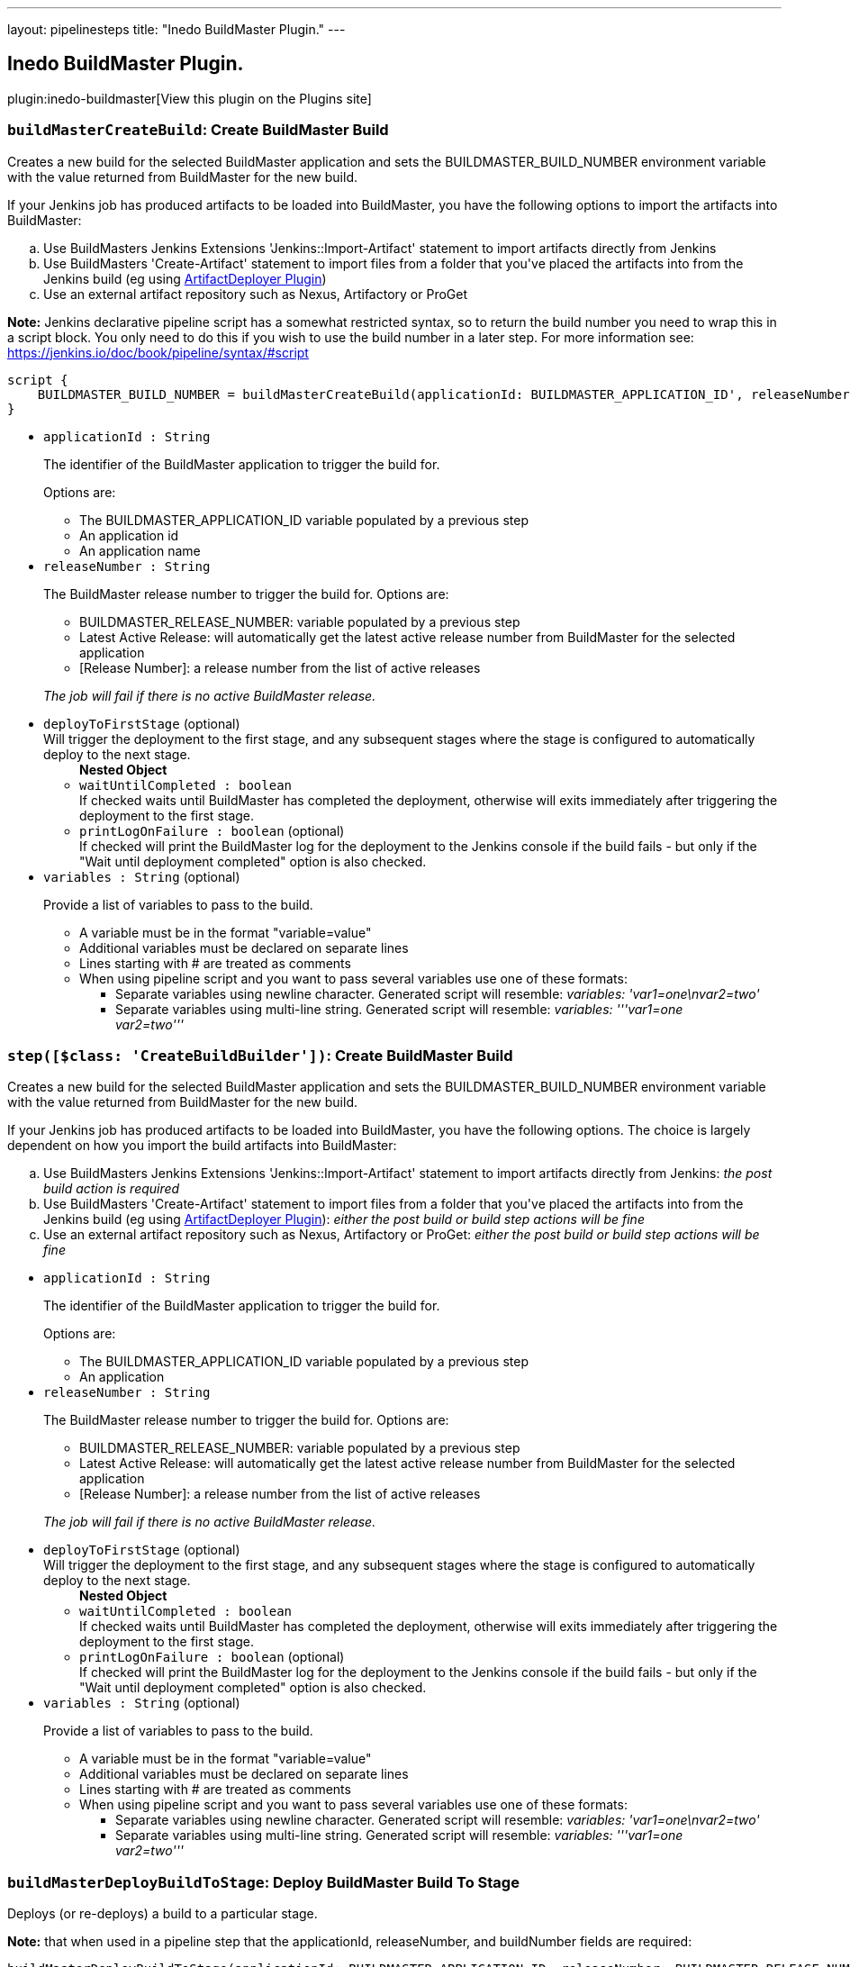 ---
layout: pipelinesteps
title: "Inedo BuildMaster Plugin."
---

:notitle:
:description:
:author:
:email: jenkinsci-users@googlegroups.com
:sectanchors:
:toc: left
:compat-mode!:

== Inedo BuildMaster Plugin.

plugin:inedo-buildmaster[View this plugin on the Plugins site]

=== `buildMasterCreateBuild`: Create BuildMaster Build
++++
<div><div>
 <p>Creates a new build for the selected BuildMaster application and sets the BUILDMASTER_BUILD_NUMBER environment variable with the value returned from BuildMaster for the new build.</p>
 <p>If your Jenkins job has produced artifacts to be loaded into BuildMaster, you have the following options to import the artifacts into BuildMaster:</p>
 <ol type="a">
  <li>Use BuildMasters Jenkins Extensions 'Jenkins::Import-Artifact' statement to import artifacts directly from Jenkins</li>
  <li>Use BuildMasters 'Create-Artifact' statement to import files from a folder that you've placed the artifacts into from the Jenkins build (eg using <a href="https://wiki.jenkins-ci.org/display/JENKINS/ArtifactDeployer+Plugin" rel="nofollow">ArtifactDeployer Plugin</a>)</li>
  <li>Use an external artifact repository such as Nexus, Artifactory or ProGet</li>
 </ol>
 <p><b>Note:</b> Jenkins declarative pipeline script has a somewhat restricted syntax, so to return the build number you need to wrap this in a script block. You only need to do this if you wish to use the build number in a later step. For more information see: <a href="https://jenkins.io/doc/book/pipeline/syntax/#script" rel="nofollow">https://jenkins.io/doc/book/pipeline/syntax/#script</a></p>
 <div>
  <pre>
script {
    BUILDMASTER_BUILD_NUMBER = buildMasterCreateBuild(applicationId: BUILDMASTER_APPLICATION_ID', releaseNumber: BUILDMASTER_RELEASE_NUMBER, buildVariables: 'hello=world', deployToFirstStage: [waitUntilCompleted: true])
}
</pre>
 </div>
</div></div>
<ul><li><code>applicationId : String</code>
<div><div>
 <p>The identifier of the BuildMaster application to trigger the build for.</p>
 <p>Options are:</p>
 <ul>
  <li>The BUILDMASTER_APPLICATION_ID variable populated by a previous step</li>
  <li>An application id</li>
  <li>An application name</li>
 </ul>
</div></div>

</li>
<li><code>releaseNumber : String</code>
<div><div>
 <p>The BuildMaster release number to trigger the build for. Options are:</p>
 <ul>
  <li>BUILDMASTER_RELEASE_NUMBER: variable populated by a previous step</li>
  <li>Latest Active Release: will automatically get the latest active release number from BuildMaster for the selected application</li>
  <li>[Release Number]: a release number from the list of active releases</li>
 </ul>
 <p><i>The job will fail if there is no active BuildMaster release.</i></p>
</div></div>

</li>
<li><code>deployToFirstStage</code> (optional)
<div><div>
 Will trigger the deployment to the first stage, and any subsequent stages where the stage is configured to automatically deploy to the next stage.
</div></div>

<ul><b>Nested Object</b>
<li><code>waitUntilCompleted : boolean</code>
<div><div>
 If checked waits until BuildMaster has completed the deployment, otherwise will exits immediately after triggering the deployment to the first stage.
</div></div>

</li>
<li><code>printLogOnFailure : boolean</code> (optional)
<div><div>
 If checked will print the BuildMaster log for the deployment to the Jenkins console if the build fails - but only if the "Wait until deployment completed" option is also checked.
</div></div>

</li>
</ul></li>
<li><code>variables : String</code> (optional)
<div><div>
 <p>Provide a list of variables to pass to the build.</p>
 <ul>
  <li>A variable must be in the format "variable=value"</li>
  <li>Additional variables must be declared on separate lines</li>
  <li>Lines starting with # are treated as comments</li>
  <li>When using pipeline script and you want to pass several variables use one of these formats: 
   <ul>
    <li>Separate variables using newline character. Generated script will resemble: <i>variables: 'var1=one\nvar2=two'</i></li>
    <li>Separate variables using multi-line string. Generated script will resemble: <i>variables: '''var1=one<br>
      var2=two'''</i></li>
   </ul></li>
 </ul>
</div></div>

</li>
</ul>


++++
=== `step([$class: 'CreateBuildBuilder'])`: Create BuildMaster Build
++++
<div><div>
 <p>Creates a new build for the selected BuildMaster application and sets the BUILDMASTER_BUILD_NUMBER environment variable with the value returned from BuildMaster for the new build.</p>
 <p>If your Jenkins job has produced artifacts to be loaded into BuildMaster, you have the following options. The choice is largely dependent on how you import the build artifacts into BuildMaster:</p>
 <ol type="a">
  <li>Use BuildMasters Jenkins Extensions 'Jenkins::Import-Artifact' statement to import artifacts directly from Jenkins: <i>the post build action is required</i></li>
  <li>Use BuildMasters 'Create-Artifact' statement to import files from a folder that you've placed the artifacts into from the Jenkins build (eg using <a href="https://wiki.jenkins-ci.org/display/JENKINS/ArtifactDeployer+Plugin" rel="nofollow">ArtifactDeployer Plugin</a>): <i>either the post build or build step actions will be fine</i></li>
  <li>Use an external artifact repository such as Nexus, Artifactory or ProGet: <i>either the post build or build step actions will be fine</i></li>
 </ol>
</div></div>
<ul><li><code>applicationId : String</code>
<div><div>
 <p>The identifier of the BuildMaster application to trigger the build for.</p>
 <p>Options are:</p>
 <ul>
  <li>The BUILDMASTER_APPLICATION_ID variable populated by a previous step</li>
  <li>An application</li>
 </ul>
</div></div>

</li>
<li><code>releaseNumber : String</code>
<div><div>
 <p>The BuildMaster release number to trigger the build for. Options are:</p>
 <ul>
  <li>BUILDMASTER_RELEASE_NUMBER: variable populated by a previous step</li>
  <li>Latest Active Release: will automatically get the latest active release number from BuildMaster for the selected application</li>
  <li>[Release Number]: a release number from the list of active releases</li>
 </ul>
 <p><i>The job will fail if there is no active BuildMaster release.</i></p>
</div></div>

</li>
<li><code>deployToFirstStage</code> (optional)
<div><div>
 Will trigger the deployment to the first stage, and any subsequent stages where the stage is configured to automatically deploy to the next stage.
</div></div>

<ul><b>Nested Object</b>
<li><code>waitUntilCompleted : boolean</code>
<div><div>
 If checked waits until BuildMaster has completed the deployment, otherwise will exits immediately after triggering the deployment to the first stage.
</div></div>

</li>
<li><code>printLogOnFailure : boolean</code> (optional)
<div><div>
 If checked will print the BuildMaster log for the deployment to the Jenkins console if the build fails - but only if the "Wait until deployment completed" option is also checked.
</div></div>

</li>
</ul></li>
<li><code>variables : String</code> (optional)
<div><div>
 <p>Provide a list of variables to pass to the build.</p>
 <ul>
  <li>A variable must be in the format "variable=value"</li>
  <li>Additional variables must be declared on separate lines</li>
  <li>Lines starting with # are treated as comments</li>
  <li>When using pipeline script and you want to pass several variables use one of these formats: 
   <ul>
    <li>Separate variables using newline character. Generated script will resemble: <i>variables: 'var1=one\nvar2=two'</i></li>
    <li>Separate variables using multi-line string. Generated script will resemble: <i>variables: '''var1=one<br>
      var2=two'''</i></li>
   </ul></li>
 </ul>
</div></div>

</li>
</ul>


++++
=== `buildMasterDeployBuildToStage`: Deploy BuildMaster Build To Stage
++++
<div><div>
 <p>Deploys (or re-deploys) a build to a particular stage.</p>
 <p></p>
 <p><b>Note:</b> that when used in a pipeline step that the applicationId, releaseNumber, and buildNumber fields are required:</p>
 <div>
  <pre>
buildMasterDeployBuildToStage(applicationId: BUILDMASTER_APPLICATION_ID, releaseNumber: BUILDMASTER_RELEASE_NUMBER, buildNumber: BUILDMASTER_BUILD_NUMBER)
</pre>
 </div>
</div></div>
<ul><li><code>applicationId : String</code>
<div><div>
 <p>The identifier of the BuildMaster application to trigger the build for.</p>
 <p>Options are:</p>
 <ul>
  <li>The BUILDMASTER_APPLICATION_ID variable populated by a previous step</li>
  <li>An application id</li>
  <li>An application name</li>
 </ul>
</div></div>

</li>
<li><code>releaseNumber : String</code>
<div><div>
 <p>The BuildMaster release number to trigger the build for. Options are:</p>
 <ul>
  <li>BUILDMASTER_RELEASE_NUMBER: variable populated by a previous step</li>
  <li>Latest Active Release: will automatically get the latest active release number from BuildMaster for the selected application</li>
  <li>[Release Number]: a release number from the list of active releases</li>
 </ul>
 <p><i>The job will fail if there is no active BuildMaster release.</i></p>
</div></div>

</li>
<li><code>buildNumber : String</code>
<div><div>
 <p>The BuildMaster build number to trigger the deployment for.</p>
 <p>The must be set to an existing build number. Typically this would be obtained from the output of the createBuild step which populates the BUILDMASTER_BUILD_NUMBER environment variable.</p>
</div></div>

</li>
<li><code>force : boolean</code> (optional)
<div><div>
 Force deployment into the stage, even if a previous stage has failed.
</div></div>

</li>
<li><code>printLogOnFailure : boolean</code> (optional)
<div><div>
 If checked will print the BuildMaster log for the deployment to the Jenkins console if the build fails - but only if the "Wait until deployment completed" option is also checked.
</div></div>

</li>
<li><code>stage : String</code> (optional)
<div><div>
 <p>Optional. If not supplied, the next stage in the pipeline will be used.</p>
</div></div>

</li>
<li><code>variables : String</code> (optional)
<div><div>
 <p>Set deployment level variables.</p>
</div></div>

</li>
<li><code>waitUntilCompleted : boolean</code> (optional)
<div><div>
 If checked waits until BuildMaster has completed the deployment, otherwise will exits immediately after triggering the deployment. Defaults to checked.
</div></div>

</li>
</ul>


++++
=== `buildMasterWithApplicationRelease`: Inject BuildMaster release details as environment variables
++++
<div><div>
 <p>Obtains the Release and Build numbers for the selected BuildMaster application from BuildMaster and injects the following environment variables into the build job:</p>
 <ul>
  <li>BUILDMASTER_APPLICATION_ID</li>
  <li>BUILDMASTER_APPLICATION_NAME</li>
  <li>BUILDMASTER_RELEASE_NUMBER</li>
  <li>BUILDMASTER_LATEST_BUILD_NUMBER</li>
  <li>BUILDMASTER_NEXT_BUILD_NUMBER</li>
 </ul>
 <p>If you do not use these values in your build steps there is no requirement to use this task.</p>
 <p><i>Note: If you have multiple jobs all triggering builds on the same BuildMaster application this task will queue those jobs so that you cannot get two jobs triggering a build at the same time.</i></p>
 <p>When used within pipeline script this wraps a block and injects the above variables. Note that the applicationId parameter can contain either the id or name of a BuildMaster application.</p>
 <pre>
buildMasterWithApplicationRelease('TestApplication') {
  echo """
    Application id = $BUILDMASTER_APPLICATION_ID
    Release Number = $BUILDMASTER_RELEASE_NUMBER
    Build Number = $BUILDMASTER_BUILD_NUMBER
  """
}
</pre>
</div></div>
<ul><li><code>applicationId : String</code>
<div><div>
 Select the BuildMaster application to populate environment variables for.
</div></div>

</li>
<li><code>releaseNumber : String</code> (optional)
<div><div>
 <p>Select the BuildMaster release to populate environment variables for:</p>
 <ul>
  <li>Latest Active Release: will automatically get the latest active release number from BuildMaster for the selected application</li>
  <li>[Release Number]: a release number from the list of active releases</li>
 </ul>
</div></div>

</li>
</ul>


++++
